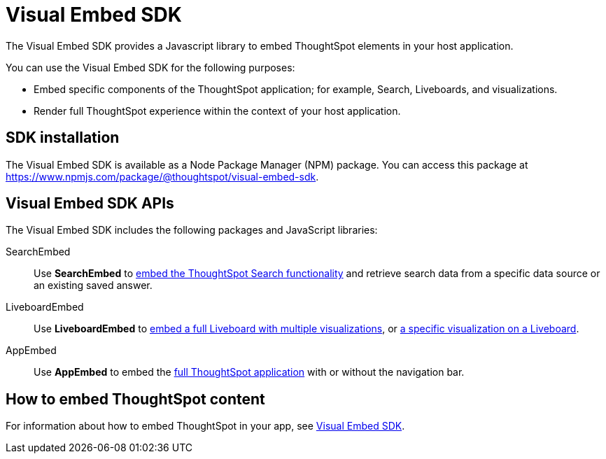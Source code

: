 = Visual Embed SDK
:last_updated: 2/24/2022
:linkattrs:
:experimental:
:page-layout: default-cloud
:page-aliases: /admin/ts-cloud/visual-embed-sdk.adoc
:description: The Visual Embed SDK provides a JS library to embed search, visualizations, Liveboards, and the full app experience in an app, product, or web portal.



The Visual Embed SDK provides a Javascript library to embed ThoughtSpot elements in your host application.

You can use the Visual Embed SDK for the following purposes:

* Embed specific components of the ThoughtSpot application; for example, Search, Liveboards, and visualizations.
* Render full ThoughtSpot experience within the context of your host application.

== SDK installation

The Visual Embed SDK is available as a Node Package Manager (NPM) package.
You can access this package at https://www.npmjs.com/package/@thoughtspot/visual-embed-sdk.


== Visual Embed SDK APIs

The Visual Embed SDK includes the following packages and JavaScript libraries:

SearchEmbed::
Use *SearchEmbed* to https://developers.thoughtspot.com/docs/?pageid=search-embed[embed the ThoughtSpot Search functionality, window=_blank] and retrieve search data from a specific data source or an existing saved answer.
LiveboardEmbed::
Use *LiveboardEmbed* to https://developers.thoughtspot.com/docs/?pageid=embed-liveboard[embed a full Liveboard with multiple visualizations, window=_blank], or https://developers.thoughtspot.com/docs/?pageid=embed-a-viz[a specific visualization on a Liveboard, window=_blank].
AppEmbed::
Use *AppEmbed* to embed the https://developers.thoughtspot.com/docs/?pageid=full-embed[full ThoughtSpot application, window=_blank] with or without the navigation bar.

== How to embed ThoughtSpot content

For information about how to embed ThoughtSpot in your app, see https://developers.thoughtspot.com/docs/?pageid=visual-embed-sdk[Visual Embed SDK].
